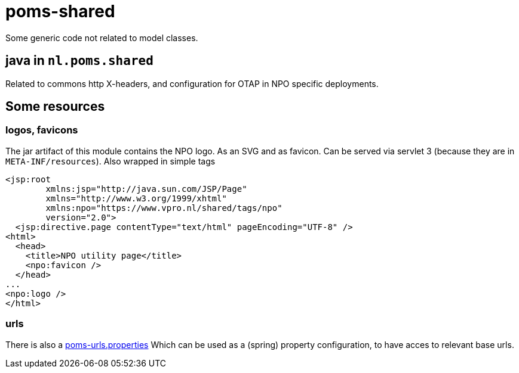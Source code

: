 = poms-shared

Some generic code not related to model classes.

== java in `nl.poms.shared`

Related to commons http X-headers, and configuration for OTAP in NPO specific deployments.

== Some resources

=== logos, favicons
The jar artifact of this module contains the NPO logo. As an SVG and as favicon. Can be served via servlet 3 (because they are in `META-INF/resources`). Also wrapped in simple tags

[source, html]
----
<jsp:root
        xmlns:jsp="http://java.sun.com/JSP/Page"
        xmlns="http://www.w3.org/1999/xhtml"
        xmlns:npo="https://www.vpro.nl/shared/tags/npo"
        version="2.0">
  <jsp:directive.page contentType="text/html" pageEncoding="UTF-8" />
<html>
  <head>
    <title>NPO utility page</title>
    <npo:favicon />
  </head>
...
<npo:logo />
</html>
----

=== urls

There is also a link:src/main/resources/poms-urls.properties[poms-urls.properties] Which can be used as a (spring) property configuration, to have acces to relevant base urls.

